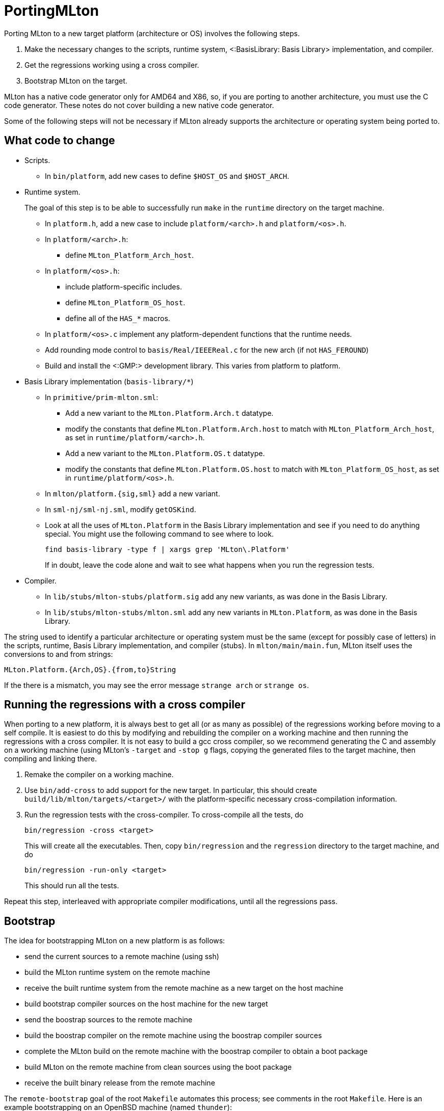 PortingMLton
============

Porting MLton to a new target platform (architecture or OS) involves
the following steps.

1. Make the necessary changes to the scripts, runtime system,
<:BasisLibrary: Basis Library> implementation, and compiler.

2. Get the regressions working using a cross compiler.

3. Bootstrap MLton on the target.

MLton has a native code generator only for AMD64 and X86, so, if you
are porting to another architecture, you must use the C code
generator.  These notes do not cover building a new native code
generator.

Some of the following steps will not be necessary if MLton already
supports the architecture or operating system being ported to.


== What code to change ==

* Scripts.
+
--
* In `bin/platform`, add new cases to define `$HOST_OS` and `$HOST_ARCH`.
--

* Runtime system.
+
--
The goal of this step is to be able to successfully run `make` in the
`runtime` directory on the target machine.

* In `platform.h`, add a new case to include `platform/<arch>.h` and `platform/<os>.h`.

* In `platform/<arch>.h`:
** define `MLton_Platform_Arch_host`.

* In `platform/<os>.h`:
** include platform-specific includes.
** define `MLton_Platform_OS_host`.
** define all of the `HAS_*` macros.

* In `platform/<os>.c` implement any platform-dependent functions that the runtime needs.

* Add rounding mode control to `basis/Real/IEEEReal.c` for the new arch (if not `HAS_FEROUND`)

* Build and install the <:GMP:> development library.  This varies from platform to platform.
--

* Basis Library implementation (`basis-library/*`)
+
--
* In `primitive/prim-mlton.sml`:
** Add a new variant to the `MLton.Platform.Arch.t` datatype.
** modify the constants that define `MLton.Platform.Arch.host` to match with `MLton_Platform_Arch_host`, as set in `runtime/platform/<arch>.h`.
** Add a new variant to the `MLton.Platform.OS.t` datatype.
** modify the constants that define `MLton.Platform.OS.host` to match with `MLton_Platform_OS_host`, as set in `runtime/platform/<os>.h`.

* In `mlton/platform.{sig,sml}` add a new variant.

* In `sml-nj/sml-nj.sml`, modify `getOSKind`.

* Look at all the uses of `MLton.Platform` in the Basis Library implementation and see if you need to do anything special.  You might use the following command to see where to look.
+
----
find basis-library -type f | xargs grep 'MLton\.Platform'
----
+
If in doubt, leave the code alone and wait to see what happens when you run the regression tests.
--

* Compiler.
+
--
* In `lib/stubs/mlton-stubs/platform.sig` add any new variants, as was done in the Basis Library.

* In `lib/stubs/mlton-stubs/mlton.sml` add any new variants in `MLton.Platform`, as was done in the Basis Library.
--

The string used to identify a particular architecture or operating
system must be the same (except for possibly case of letters) in the
scripts, runtime, Basis Library implementation, and compiler (stubs).
In `mlton/main/main.fun`, MLton itself uses the conversions to and
from strings:
----
MLton.Platform.{Arch,OS}.{from,to}String
----

If the there is a mismatch, you may see the error message
`strange arch` or `strange os`.


== Running the regressions with a cross compiler ==

When porting to a new platform, it is always best to get all (or as
many as possible) of the regressions working before moving to a self
compile.  It is easiest to do this by modifying and rebuilding the
compiler on a working machine and then running the regressions with a
cross compiler.  It is not easy to build a gcc cross compiler, so we
recommend generating the C and assembly on a working machine (using
MLton's `-target` and `-stop g` flags, copying the generated files to
the target machine, then compiling and linking there.

1. Remake the compiler on a working machine.

2. Use `bin/add-cross` to add support for the new target.  In particular, this should create `build/lib/mlton/targets/<target>/` with the platform-specific necessary cross-compilation information.

3. Run the regression tests with the cross-compiler.  To cross-compile all the tests, do
+
----
bin/regression -cross <target>
----
+
This will create all the executables.  Then, copy `bin/regression` and
the `regression` directory to the target machine, and do
+
----
bin/regression -run-only <target>
----
+
This should run all the tests.

Repeat this step, interleaved with appropriate compiler modifications,
until all the regressions pass.


== Bootstrap ==

The idea for bootstrapping MLton on a new platform is as follows:

* send the current sources to a remote machine (using ssh)
* build the MLton runtime system on the remote machine
* receive the built runtime system from the remote machine as a new target on
  the host machine
* build bootstrap compiler sources on the host machine for the new target
* send the boostrap sources to the remote machine
* build the boostrap compiler on the remote machine using the boostrap
  compiler sources
* complete the MLton build on the remote machine with the boostrap compiler to
  obtain a boot package
* build MLton on the remote machine from clean sources using the boot package
* receive the built binary release from the remote machine

The `remote-bootstrap` goal of the root `Makefile` automates this process; see
comments in the root `Makefile`.  Here is an example bootstrapping on an OpenBSD
machine (named `thunder`):
-----
$ make REMOTE_MACHINE=thunder REMOTE_MAKE=gmake REMOTE_MAKEFLAGS=WITH_GMP_DIR=/usr/local remote-bootstrap
-----

Once you've got a compiler on the target machine, you should test it by running
all the regressions normally and by running a couple rounds of self compiles.


== Also see ==

* http://www.mlton.org/pipermail/mlton/2002-October/013110.html
* http://www.mlton.org/pipermail/mlton/2004-July/016029.html
* https://github.com/MLton/mlton/issues/296
